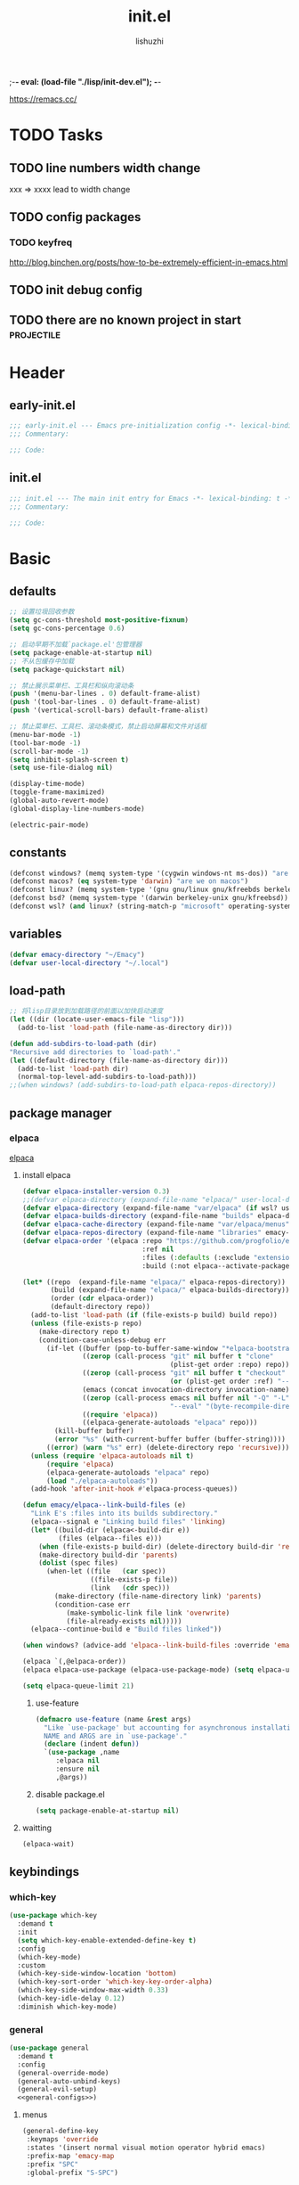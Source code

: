 ;-*- eval: (load-file "./lisp/init-dev.el");   -*-
#+TITLE: init.el
#+AUTHOR: lishuzhi
#+STARTUP: content
#+PROPERTY: id emacy-config
#+PROPERTY: header-args :tangle init.el :noweb yes :session init

https://remacs.cc/

* TODO Tasks
** TODO line numbers width change
xxx => xxxx lead to width change
** TODO config packages
*** TODO keyfreq
[[http://blog.binchen.org/posts/how-to-be-extremely-efficient-in-emacs.html]]
** TODO init debug config
** TODO there are no known project in start                  :projectile:
* Header
** early-init.el
#+header: :tangle early-init.el :session early
#+begin_src emacs-lisp
  ;;; early-init.el --- Emacs pre-initialization config -*- lexical-binding: t -*-
  ;;; Commentary:

  ;;; Code:
#+end_src
** init.el
#+begin_src emacs-lisp
  ;;; init.el --- The main init entry for Emacs -*- lexical-binding: t -*-
  ;;; Commentary:

  ;;; Code:
#+end_src

* Basic
** defaults
#+header: :tangle early-init.el :session early
#+begin_src emacs-lisp
  ;; 设置垃圾回收参数
  (setq gc-cons-threshold most-positive-fixnum)
  (setq gc-cons-percentage 0.6)

  ;; 启动早期不加载`package.el'包管理器
  (setq package-enable-at-startup nil)
  ;; 不从包缓存中加载
  (setq package-quickstart nil)

  ;; 禁止展示菜单栏、工具栏和纵向滚动条
  (push '(menu-bar-lines . 0) default-frame-alist)
  (push '(tool-bar-lines . 0) default-frame-alist)
  (push '(vertical-scroll-bars) default-frame-alist)

  ;; 禁止菜单栏、工具栏、滚动条模式，禁止启动屏幕和文件对话框
  (menu-bar-mode -1)
  (tool-bar-mode -1)
  (scroll-bar-mode -1)
  (setq inhibit-splash-screen t)
  (setq use-file-dialog nil)

  (display-time-mode)
  (toggle-frame-maximized)
  (global-auto-revert-mode)
  (global-display-line-numbers-mode)

  (electric-pair-mode)
#+end_src
** constants
#+header: :tangle early-init.el
#+begin_src emacs-lisp
(defconst windows? (memq system-type '(cygwin windows-nt ms-dos)) "are we on windows")
(defconst macos? (eq system-type 'darwin) "are we on macos")
(defconst linux? (memq system-type '(gnu gnu/linux gnu/kfreebds berkeley-unix)) "are we on linux")
(defconst bsd? (memq system-type '(darwin berkeley-unix gnu/kfreebsd)) "are we on bsd")
(defconst wsl? (and linux? (string-match-p "microsoft" operating-system-release)) "are we on wsl")
#+end_src

** variables
#+begin_src emacs-lisp
  (defvar emacy-directory "~/Emacy")
  (defvar user-local-directory "~/.local")
#+end_src

** load-path
#+begin_src emacs-lisp
  ;; 将lisp目录放到加载路径的前面以加快启动速度
  (let ((dir (locate-user-emacs-file "lisp")))
    (add-to-list 'load-path (file-name-as-directory dir)))

  (defun add-subdirs-to-load-path (dir)
  "Recursive add directories to `load-path'."
  (let ((default-directory (file-name-as-directory dir)))
    (add-to-list 'load-path dir)
    (normal-top-level-add-subdirs-to-load-path)))
  ;;(when windows? (add-subdirs-to-load-path elpaca-repos-directory))
#+end_src
** package manager
*** elpaca
[[https://github.com/progfolio/elpaca][elpaca]]
**** install elpaca 
#+begin_src emacs-lisp
  (defvar elpaca-installer-version 0.3)
  ;;(defvar elpaca-directory (expand-file-name "elpaca/" user-local-directory))
  (defvar elpaca-directory (expand-file-name "var/elpaca" (if wsl? user-local-directory user-emacs-directory)))
  (defvar elpaca-builds-directory (expand-file-name "builds" elpaca-directory))
  (defvar elpaca-cache-directory (expand-file-name "var/elpaca/menus" user-emacs-directory))
  (defvar elpaca-repos-directory (expand-file-name "libraries" emacy-directory))
  (defvar elpaca-order '(elpaca :repo "https://github.com/progfolio/elpaca.git"
                                :ref nil
                                :files (:defaults (:exclude "extensions"))
                                :build (:not elpaca--activate-package)))

  (let* ((repo  (expand-file-name "elpaca/" elpaca-repos-directory))
         (build (expand-file-name "elpaca/" elpaca-builds-directory))
         (order (cdr elpaca-order))
         (default-directory repo))
    (add-to-list 'load-path (if (file-exists-p build) build repo))
    (unless (file-exists-p repo)
      (make-directory repo t)
      (condition-case-unless-debug err
        (if-let ((buffer (pop-to-buffer-same-window "*elpaca-bootstrap*"))
                 ((zerop (call-process "git" nil buffer t "clone"
                                       (plist-get order :repo) repo)))
                 ((zerop (call-process "git" nil buffer t "checkout"
                                       (or (plist-get order :ref) "--"))))
                 (emacs (concat invocation-directory invocation-name))
                 ((zerop (call-process emacs nil buffer nil "-Q" "-L" "." "--batch"
                                       "--eval" "(byte-recompile-directory \".\" 0 'force)")))
                 ((require 'elpaca))
                 ((elpaca-generate-autoloads "elpaca" repo)))
          (kill-buffer buffer)
          (error "%s" (with-current-buffer buffer (buffer-string))))
        ((error) (warn "%s" err) (delete-directory repo 'recursive))))
    (unless (require 'elpaca-autoloads nil t)
        (require 'elpaca)
        (elpaca-generate-autoloads "elpaca" repo)
        (load "./elpaca-autoloads"))
    (add-hook 'after-init-hook #'elpaca-process-queues))

  (defun emacy/elpaca--link-build-files (e)
    "Link E's :files into its builds subdirectory."
    (elpaca--signal e "Linking build files" 'linking)
    (let* ((build-dir (elpaca<-build-dir e))
           (files (elpaca--files e)))
      (when (file-exists-p build-dir) (delete-directory build-dir 'recusrive))
      (make-directory build-dir 'parents)
      (dolist (spec files)
        (when-let ((file   (car spec))
                   ((file-exists-p file))
                   (link   (cdr spec)))
          (make-directory (file-name-directory link) 'parents)
          (condition-case err
             (make-symbolic-link file link 'overwrite)
             (file-already-exists nil)))))
    (elpaca--continue-build e "Build files linked"))

  (when windows? (advice-add 'elpaca--link-build-files :override 'emacy/elpaca--link-build-files))

  (elpaca `(,@elpaca-order))
  (elpaca elpaca-use-package (elpaca-use-package-mode) (setq elpaca-use-package-by-default t))

  (setq elpaca-queue-limit 21)
#+end_src
***** use-feature
#+begin_src emacs-lisp
  (defmacro use-feature (name &rest args)
    "Like `use-package' but accounting for asynchronous installation.
    NAME and ARGS are in `use-package'."
    (declare (indent defun))
    `(use-package ,name
       :elpaca nil
       :ensure nil
       ,@args))
#+end_src
***** disable package.el
#+begin_src emacs-lisp :tangle early-init.el
  (setq package-enable-at-startup nil)
#+end_src
**** waitting
#+begin_src emacs-lisp
  (elpaca-wait)
#+end_src
** keybindings
*** which-key
#+begin_src emacs-lisp
  (use-package which-key
    :demand t
    :init
    (setq which-key-enable-extended-define-key t)
    :config
    (which-key-mode)
    :custom
    (which-key-side-window-location 'bottom)
    (which-key-sort-order 'which-key-key-order-alpha)
    (which-key-side-window-max-width 0.33)
    (which-key-idle-delay 0.12)
    :diminish which-key-mode)
#+end_src
*** general
#+begin_src emacs-lisp :lexical t
  (use-package general
    :demand t
    :config
    (general-override-mode)
    (general-auto-unbind-keys)
    (general-evil-setup)
    <<general-configs>>)
#+end_src
**** menus
:PROPERTIES:
:HEADER-ARGS: :noweb-ref general-configs
:END:
#+begin_src emacs-lisp :lexical t
  (general-define-key
   :keymaps 'override
   :states '(insert normal visual motion operator hybrid emacs)
   :prefix-map 'emacy-map
   :prefix "SPC"
   :global-prefix "S-SPC")

  (general-create-definer emacy-definer
    :wk-full-keys nil
    :keymaps 'emacy-map)

  (emacy-definer
    "!"   'shell-command
    ":"   'eval-expression
    "."   'repeat
    "z"   '((lambda (local) (interactive "p")
              (unless repeat-mode (repeat-mode))
              (let ((local current-prefix-arg)
                    (current-prefix-arg nil))
                (call-interactively (if local #'text-scale-adjust #'global-text-scale-adjust))))
            :which-key "zoom"))

  (general-create-definer emacy-leader
    :keymaps 'override
    :states '(insert normal hybrid motion visual operator)
    :prefix "SPC m"
    :non-normal-prefix "S-SPC m"
    "" '( :ignore t
          :which-key
          (lambda (arg)
            (cons (cadr (split-string (car arg) " "))
                  (replace-regexp-in-string "-mode$" "" (symbol-name major-mode))))))

  (defmacro create-emacy-menu (name infix-key &rest body)
    "Create a definer named emacy-NAME-definer wrapping emacy-definer.
    Create prefix map: emacy-NAME-map. Prefix bindings in BODY with INFIX-KEY."
    (declare (indent 2))
    (let* ((n (concat "emacy-" name "-definer"))
           (prefix (intern (concat "emacy-" name "-map"))))
      `(progn
         (general-create-definer ,(intern n)
           :wrapping emacy-definer
           :prefix-map (quote ,prefix)
           :infix ,infix-key
           :wk-full-keys nil
           "" '(:ignore t :which-key ,name))
         (,(intern n) ,@body))))
#+end_src
***** applications
#+begin_src emacs-lisp
  (create-emacy-menu "application" "a"
    "p" '(:ignore t "elpaca")
    "pb" 'elpaca-browse
    "pr"  '((lambda () (interactive) (let ((current-prefix-arg (not current-prefix-arg))) (call-interactively #'elpaca-rebuild))) :which-key "rebuild")
    "pm" 'elpaca-manager
    "pl" 'elpaca-log
    "pi" 'elpaca-info
    "pI" '((lambda () (interactive) (info "Elpaca")) :which-key "elpaca-info")
    "ps" 'elpaca-status
    "pt" 'elpaca-try
    "pv" 'elpaca-visit)
#+end_src
***** workspaces
#+begin_src emacs-lisp
  (create-emacy-menu "workspaces" "TAB")
#+end_src
***** buffers
#+begin_src emacs-lisp
  (create-emacy-menu "buffer" "b"
    "d"  'kill-current-buffer
    "o" '((lambda () (interactive) (switch-to-buffer nil)) :which-key "other-buffer")
    "p"  'previous-buffer
    "r"  'rename-buffer
    "i"  'ibuffer
    "R"  'revert-buffer
    "M"  '((lambda () (interactive) (switch-to-buffer "*Messages*")) :which-key "messages-buffer")
    "n"  'next-buffer
    "s" '((lambda () (interactive) (switch-to-buffer "*scratch*")) :which-key "scratch-buffer")
    "TAB" '((lambda () (interactive) (switch-to-buffer nil)) :which-key "other-buffer"))
#+end_src
***** window
#+begin_src emacs-lisp
  (create-emacy-menu "window" "w"
    "?" 'split-window-vertically
    "=" 'balance-windows
    "/" 'split-window-horizontally
    "O" 'delete-other-windows
    "X" '((lambda () (interactive) (call-interactively #'other-window) (kill-buffer-and-window)) :which-key "kill-other-buffer-and-window")
    "d" 'delete-window
    "h" 'windmove-left
    "j" 'windmove-down
    "k" 'windmove-up
    "l" 'windmove-right
    "o" 'other-window
    "t" '((lambda () (interactive) "toggle window dedication" (set-window-dedicated-p (selected-window) (not (window-dedicated-p)))) :which-key "toggle window dedication")
    "x" 'kill-buffer-and-window)
#+end_src
***** file
#+begin_src emacs-lisp
  (create-emacy-menu "file" "f"
    "d"   '((lambda (&optional arg) (interactive "P") (let ((buffer (when arg (current-buffer)))) (diff-buffer-with-file buffer))) :which-key "diff-with-file")
    "e"   '(:ignore t :which-key "edit")
    "ed"  '((lambda () (interactive) (find-file-existing literate-file) (widen)) :which-key "dotfile")
    "eR"  '((lambda () (interactive) (load-file user-init-file)) :which-key "reload-init.el")
    "et"  '((lambda ()
              (interactive)
              (save-restriction
                (widen)
                (check-parens)
                (org-babel-tangle-file literate-file))
              (load-file "~/.emacs.d/init.el"))
            :which-key "tangle/reload-init.el")
    "l"   '((lambda (&optional arg) (interactive "P") (call-interactively (if arg #'find-library-other-window #'find-library))) :which-key "+find-library")
    "p"   'find-function-at-point
    "P"   'find-function
    "R"   'rename-file-and-buffer
    "s"   'save-buffer
    "v"   'find-variable-at-point
    "V"   'find-variable)
#+end_src
***** frame
#+begin_src emacs-lisp
(create-emacy-menu "frame" "F"
  "D" 'delete-other-frames
  "F" 'select-frame-by-name
  "O" 'other-frame-prefix
  "c" '(:ingore t :which-key "color")
  "cb" 'set-background-color
  "cc" 'set-cursor-color
  "cf" 'set-foreground-color
  "f" 'set-frame-font
  "m" 'make-frame-on-monitor
  "n" 'next-window-any-frame
  "o" 'other-frame
  "p" 'previous-window-any-frame
  "r" 'set-frame-name)
#+end_src
***** toggle
#+begin_src emacs-lisp
(create-emacy-menu "toggle" "T"
  "d" '(:ignore t :which-key "debug")
  "de" 'toggle-debug-on-error
  "dq" 'toggle-debug-on-quit
  "s" '(:ignore t :which-key "spelling"))
#+end_src
***** quit
#+begin_src emacs-lisp
(create-emacy-menu "quit" "q"
  "q" 'save-buffers-kill-emacs
  "r" 'restart-emacs
  "Q" 'kill-emacs)
#+end_src
**** waitting
#+begin_src emacs-lisp
  (elpaca-wait)
#+end_src
*** hydra
#+begin_src emacs-lisp
  (use-package hydra
    :demand t
    :config
    <<hydra-configs>>)
  (use-package use-package-hydra :ensure t)
#+end_src
**** configs
:PROPERTIES:
:HEADER-ARGS: :noweb-ref hydra-configs
:END:
#+begin_src emacs-lisp
  (defun hydra-move-split-left (arg)
    "Move window split left."
    (interactive "p")
    (if (let* ((windmove-wrap-around))
          (windmove-find-other-window 'right))
        (shrink-window-horizontally arg)
      (enlarge-window-horizontally arg)))

  (defun hydra-move-split-right (arg)
    "Move window split right."
    (interactive "p")
    (if (let* ((windmove-wrap-around))
          (windmove-find-other-window 'right))
        (enlarge-window-horizontally arg)
      (shrink-window-horizontally arg)))

  (defun hydra-move-split-up (arg)
    "Move window split up."
    (interactive "p")
    (if (let* ((windmove-wrap-around))
          (windmove-find-other-window 'up))
        (enlarge-window arg)
      (shrink-window arg)))

  (defun hydra-move-split-down (arg)
    "Move window split down."
    (interactive "p")
    (if (let* ((windmove-wrap-around))
          (windmove-find-other-window 'up))
        (shrink-window arg)
      (enlarge-window arg)))

  (defhydra emacy-hydra-window ()
    "
  Movement^^   ^Split^         ^Switch^     ^Resize^
  -----------------------------------------------------
  _h_ Left     _v_ertical                   _q_ X left
  _j_ Down     _x_ horizontal  _f_ind files _w_ X Down
  _k_ Top      _z_ undo        _a_ce 1      _e_ X Top
  _l_ Right    _Z_ reset       _s_wap       _r_ X Right
  _F_ollow     _D_elete Other  _S_ave       max_i_mize
  _SPC_ cancel _o_nly this     _d_elete
  "
    ("h" windmove-left)
    ("j" windmove-down)
    ("k" windmove-up)
    ("l" windmove-right)
    ("q" hydra-move-split-left)
    ("w" hydra-move-split-down)
    ("e" hydra-move-split-up)
    ("r" hydra-move-split-right)
    ("f" counsel-find-file)
    ("F" follow-mode)
    ("a" (ace-window 1))
    ("v" (lambda () (interactive) (split-window-right) (windmove-right)))
    ("x" (lambda () (interactive) (split-window-below) (windmove-down)))
    ("s" (ace-window 4))
    ("S" save-buffer)
    ("d" delete-window)
    ("D" (ace-window 16))
    ("o" delete-other-windows)
    ("i" ace-delete-other-windows)
    ("z" (progn (winner-undo) (setq this-command 'winner-undo)))
    ("Z" winner-redo)
    ("SPC" nil))

  (emacy-definer "w ." 'emacy-hydra-window/body)

  (defhydra hydra-dired (:hint nil :color pink)
    "
  _+_ mkdir          _v_iew           _m_ark             _(_ details        _i_nsert-subdir    wdired
  _C_opy             _O_ view other   _U_nmark all       _)_ omit-mode      _$_ hide-subdir    C-x C-q : edit
  _D_elete           _o_pen other     _u_nmark           _l_ redisplay      _w_ kill-subdir    C-c C-c : commit
  _R_ename           _M_ chmod        _t_oggle           _g_ revert buf     _e_ ediff          C-c ESC : abort
  _Y_ rel symlink    _G_ chgrp        _E_xtension mark   _s_ort             _=_ pdiff
  _S_ymlink          ^ ^              _F_ind marked      _._ toggle hydra   \\ flyspell
  _r_sync            ^ ^              ^ ^                ^ ^                _?_ summary
  _z_ compress-file  _A_ find regexp
  _Z_ compress       _Q_ repl regexp

  T - tag prefix
  "
    ("\\" dired-do-ispell)
    ("(" dired-hide-details-mode)
    (")" dired-omit-mode)
    ("+" dired-create-directory)
    ("=" diredp-ediff)         ;; smart diff
    ("?" dired-summary)
    ("$" diredp-hide-subdir-nomove)
    ("A" dired-do-find-regexp)
    ("C" dired-do-copy)        ;; Copy all marked files
    ("D" dired-do-delete)
    ("E" dired-mark-extension)
    ("e" dired-ediff-files)
    ("F" dired-do-find-marked-files)
    ("G" dired-do-chgrp)
    ("g" revert-buffer)        ;; read all directories again (refresh)
    ("i" dired-maybe-insert-subdir)
    ("l" dired-do-redisplay)   ;; relist the marked or singel directory
    ("M" dired-do-chmod)
    ("m" dired-mark)
    ("O" dired-display-file)
    ("o" dired-find-file-other-window)
    ("Q" dired-do-find-regexp-and-replace)
    ("R" dired-do-rename)
    ("r" dired-do-rsynch)
    ("S" dired-do-symlink)
    ("s" dired-sort-toggle-or-edit)
    ("t" dired-toggle-marks)
    ("U" dired-unmark-all-marks)
    ("u" dired-unmark)
    ("v" dired-view-file)      ;; q to exit, s to search, = gets line #
    ("w" dired-kill-subdir)
    ("Y" dired-do-relsymlink)
    ("z" diredp-compress-this-file)
    ("Z" dired-do-compress)
    ("q" nil)
    ("." nil :color blue))

  ;; FIXME
  (general-define-key :keymaps 'dired-mode-map "." 'hydra-dired/body)
#+end_src
*** evil
#+begin_src emacs-lisp
  (use-package evil
    :demand t
    :preface (setq evil-want-keybinding nil)
    :custom
    (evil-want-integration t) ;; This is optional since it's already set to t by default.
    (evil-want-C-i-jump t)
    (evil-shift-width 2 "same behavior for vim")
    (evil-complete-all-buffers nil)
    :config
    (defun +evil-kill-minibuffer () (interactive)
      (when (windowp (active-minibuffer-window))
        (evil-ex-search-exit)))

    (add-hook 'mouse-leave-buffer-hook #'+evil-kill-minibuffer)
    (evil-mode))

  (use-package evil-collection
    :after (evil)
    :config (evil-collection-init)
    :custom
    (evil-collection-elpaca-want-g-filters nil)
    (evil-collection-setup-minibuffer t "Add evil bindings to minibuffer")
    (evil-collection-company-use-tng t))

  (use-package evil-nerd-commenter
    :after (general)
    :commands (evilnc-comment-operator
               evilnc-inner-comment
               evilnc-outer-commenter)
    ;; :custom (general-define-key :state '(normal visual) "gc" 'evilnc-comment-operator)
    :general
    ([remap comment-line] #'evilnc-comment-or-uncomment-lines
     :keymaps 'prog-mode-map
     :states '(normal visual) "gc" 'evilnc-comment-operator))

  (use-package evil-matchit :config (global-evil-matchit-mode 1))
  (use-package evil-lion :elpaca (evil-lion :host github :repo "edkolev/evil-lion" :files ("*" (:exclude ".git"))) :config (evil-lion-mode))

  (use-package evil-surround :config (global-evil-surround-mode 1))
  (use-package evil-embrace
    :commands embrace-add-pair embrace-add-pair-regexp
    :after evil-surround
    :init (evil-embrace-enable-evil-surround-integration)
    :config (setq evil-embrace-show-help nil)
    :hook (org-mode . embrace-org-mode-hook)
    :hook (emace-lisp-mode . embrace-emacs-lisp-mode-hook))

  (use-package evil-escape
    :commands evil-escape
    :init
    (setq evil-escape-excluded-states '(normal visual multiedit emacs motion)
          evil-escape-excluded-major-modes '(treemacs-mode vterm-mode))
    (evil-define-key '(insert replace visual operator) 'global "\C-g" #'evil-escape))

  (use-package evil-exchange :config (evil-exchange-install))

  (use-package evil-traces :after evil :config (evil-traces-use-diff-faces) (evil-traces-mode))
#+end_src
** profile
#+begin_src emacs-lisp
(defun enable-profiler ()
  (add-hook 'elpaca-after-init-hook
    (lambda ()
      (message "Emacs loaded in %s with %d garbage collections."
               (format "%.2f seconds"
                       (float-time (time-subtract (current-time) before-init-time)))
               gcs-done)))

  (profiler-start 'cpu+mem)
  (add-hook 'elpaca-after-init-hook (lambda () (profiler-stop) (profiler-report))))

(when (member "--with-profiler" command-line-args)
  (enable-profiler)
  (remove "--with-profiler" command-line-args))
#+end_src
** config tree
#+begin_src emacs-lisp
  (use-package no-littering
               :config
               (setq suctom-file (no-littering-expand-etc-file-name "custom.el")))
#+end_src
*** TODO eln-cache
#+header: :tangle no
#+begin_src emacs-lisp
  (when (fboundp 'startup-redirect-eln-cache)
    (startup-redirect-eln-cache
     (convert-standard-filename
        (expand-file-name  "var/eln-cache/" user-emacs-directory))))
#+end_src
** layout
*** TODO shackle 
#+begin_src emacs-lisp
  (use-package shackle)
#+end_src
*** QUIT persp-mode
#+header: tangle no
#+begin_src emacs-lisp
  (use-package persp-mode
    :hook (window-setup-hook . (lambda () (persp-mode 1)))
    :config (setq wg-morph-on nil
                  persp-autokill-buffer-on-remove 'kill-weak))
#+end_src
*** tabspaces
#+begin_src emacs-lisp
  (use-package tabspaces
    :elpaca (:type git :host github :repo "mclear-tools/tabspaces")
    :hook (elpaca-after-init . tabspaces-mode) ;; use this only if you want the minor-mode loaded at startup. 
    :commands (tabspaces-switch-or-create-workspace tabspaces-open-or-create-project-and-workspace)
    :custom
    (tabspaces-use-filtered-buffers-as-default t)
    (tabspaces-default-tab "Default")
    (tabspaces-remove-to-default t)
    (tabspaces-include-buffers '("*scratch*"))
    ;; sessions
    (tabspaces-session t)
    (tabspaces-session-auto-restore t)
    :general
    (emacy-workspace-menu
     "b" 'tabspaces-switch-to-buffer))
#+end_src
* Completion
*** vertico
#+begin_src emacs-lisp
  (use-package vertico :init (vertico-mode))

  ;; Persist history over Emacs restarts. Vertico sorts by history position.
  (savehist-mode)

  ;; A few more useful configurations...
  (use-package emacs
    :elpaca nil
    :init
    ;; Add prompt indicator to `completing-read-multiple'.
    ;; We display [CRM<separator>], e.g., [CRM,] if the separator is a comma.
    (defun crm-indicator (args)
      (cons (format "[CRM%s] %s"
                    (replace-regexp-in-string "\\`\\[.*?]\\*\\|\\[.*?]\\*\\'" "" crm-separator)
                    (car args))
            (cdr args)))
    (advice-add #'completing-read-multiple :filter-args #'crm-indicator)

    ;; Do not allow the cursor in the minibuffer prompt
    (setq display-line-numbers-type 'relative)
    (setq minibuffer-prompt-properties
          '(read-only t cursor-intangible t face minibuffer-prompt))
    (add-hook 'minibuffer-setup-hook #'cursor-intangible-mode)

    ;; Enable recursive minibuffers
    (setq enable-recursive-minibuffers t))
#+end_src
*** orderless
#+begin_src emacs-lisp
  ;; support Pinyin first character match for orderless, avy etc.
  (use-package pinyinlib :ensure t)

  (use-package orderless
    :ensure t
    :init
    (setq completion-styles '(orderless partial-completion basic))
    (setq orderless-component-separator "[ &]") ; & is for company because space will break completion
    (setq completion-category-defaults nil)
    (setq completion-category-overrides nil)
    :config
    (defun completion--regex-pinyin (str) (orderless-regexp (pinyinlib-build-regexp-string str)))
    (add-to-list 'orderless-matching-styles 'completion--regex-pinyin))
#+end_src

*** marginalia
#+begin_src emacs-lisp
  ;; minibuffer helpful annotations
  (use-package marginalia
    :ensure t
    :hook (elpaca-after-init . marginalia-mode)
    :custom
    (marginalia-annotators '(marginalia-annotators-heavy marginalia-annotators-light nil)))
#+end_src

*** consult
#+begin_src emacs-lisp
  (use-package consult
  :ensure t
  :after org
  :bind (([remap goto-line]                     . consult-goto-line)
         ([remap isearch-forward]               . consult-line-symbol-at-point) ; my-consult-ripgrep-or-line
         ([remap switch-to-buffer]              . consult-buffer)
         ([remap switch-to-buffer-other-window] . consult-buffer-other-window)
         ([remap switch-to-buffer-other-frame]  . consult-buffer-other-frame)
         ([remap yank-pop]                      . consult-yank-pop)
         ([remap apropos]                       . consult-apropos)
         ([remap bookmark-jump]                 . consult-bookmark)
         ([remap goto-line]                     . consult-goto-line)
         ([remap imenu]                         . consult-imenu)
         ([remap multi-occur]                   . consult-multi-occur)
         ([remap recentf-open-files]            . consult-recent-file)
         ("C-x j"                               . consult-mark)
         ("C-c g"                               . consult-ripgrep)
         ("C-c f"                               . consult-find)
         ("\e\ef"                               . consult-locate) ; need to enable locate first
         ("C-c n h"                             . my/consult-find-org-headings)
         :map org-mode-map
         ("C-c C-j"                             . consult-org-heading)
         :map minibuffer-local-map
         ("C-r"                                 . consult-history)
         :map isearch-mode-map
         ("C-;"                                 . consult-line)
         :map prog-mode-map
         ("C-c C-j"                             . consult-outline)
         )
  :hook (completion-list-mode . consult-preview-at-point-mode)
  :init
  ;; Optionally configure the register formatting. This improves the register
  ;; preview for `consult-register', `consult-register-load',
  ;; `consult-register-store' and the Emacs built-ins.
  (setq register-preview-delay 0
        register-preview-function #'consult-register-format)

  ;; Optionally tweak the register preview window.
  ;; This adds thin lines, sorting and hides the mode line of the window.
  (advice-add #'register-preview :override #'consult-register-window)

  ;; Use Consult to select xref locations with preview
  (setq xref-show-xrefs-function #'consult-xref
        xref-show-definitions-function #'consult-xref)

  ;; MacOS locate doesn't support `--ignore-case --existing' args.
  (setq consult-locate-args (pcase system-type
                              ('gnu/linux "locate --ignore-case --existing --regex")
                              ('darwin "mdfind -name")))
  :config
  (consult-customize
   consult-theme
   :preview-key '(:debounce 0.2 any)
   consult-ripgrep consult-git-grep consult-grep
   consult-bookmark consult-recent-file consult-xref
   consult--source-recent-file consult--source-project-recent-file consult--source-bookmark
   :preview-key (kbd "M-."))

  ;; Optionally configure the narrowing key.
  ;; Both < and C-+ work reasonably well.
  (setq consult-narrow-key "<") ;; (kbd "C-+")

  (autoload 'projectile-project-root "projectile")
  (setq consult-project-root-function #'projectile-project-root)

  ;; Use `consult-ripgrep' instead of `consult-line' in large buffers
  (defun consult-line-symbol-at-point ()
    "Consult line the synbol where the point is"
    (interactive)
    (consult-line (thing-at-point 'symbol))))
#+end_src

*** embark
#+begin_src emacs-lisp
  (use-package embark
    :demand t
    :ensure t
    :bind
    (("C-." . embark-act)         ;; pick some comfortable binding
     ("C-;" . embark-dwim)        ;; good alternative: M-.
     ("C-h B" . embark-bindings)) ;; alternative for `describe-bindings'

    :init
    ;; Optionally replace the key help with a completing-read interface
    (setq prefix-help-command #'embark-prefix-help-command)

    ;; Show the Embark target at point via Eldoc.  You may adjust the Eldoc
    ;; strategy, if you want to see the documentation from multiple providers.
    (add-hook 'eldoc-documentation-functions #'embark-eldoc-first-target)
    ;; (setq eldoc-documentation-strategy #'eldoc-documentation-compose-eagerly)

    :config
    ;; Hide the mode line of the Embark live/completions buffers
    (add-to-list 'display-buffer-alist
                 '("\\`\\*Embark Collect \\(Live\\|Completions\\)\\*"
                   nil
                   (window-parameters (mode-line-format . none)))))

  ;; Consult users will also want the embark-consult package.
  (use-package embark-consult
    :ensure t ; only need to install it, embark loads it after consult if found
    :hook
    (embark-collect-mode . consult-preview-at-point-mode))
#+end_src

*** TODO cape
#+begin_src emacs-lisp
  (use-package cape
  :ensure t
  :init
  ;; Add `completion-at-point-functions', used by `completion-at-point'.
  (add-to-list 'completion-at-point-functions #'cape-file)
  (add-to-list 'completion-at-point-functions #'cape-dabbrev)
  (add-to-list 'completion-at-point-functions #'cape-keyword)  ; programming language keyword
  (add-to-list 'completion-at-point-functions #'cape-ispell)
  (add-to-list 'completion-at-point-functions #'cape-dict)
  (add-to-list 'completion-at-point-functions #'cape-symbol)   ; elisp symbol
  (add-to-list 'completion-at-point-functions #'cape-line)

  :config
  (setq cape-dict-file (expand-file-name "etc/hunspell_dict.txt" user-emacs-directory))

  ;; for Eshell:
  ;; ===========
  ;; Silence the pcomplete capf, no errors or messages!
  (advice-add 'pcomplete-completions-at-point :around #'cape-wrap-silent)

  ;; and behaves as a pure `completion-at-point-function'.
  ;; Ensure that pcomplete does not write to the buffer
  ;; and behaves as a pure `completion-at-point-function'.
  (advice-add 'pcomplete-completions-at-point :around #'cape-wrap-purify)
  )
#+end_src

* UI
** Misc
#+begin_src emacs-lisp
  ;; 禁用一些GUI特性
  (setq use-dialog-box nil)               ; 鼠标操作不使用对话框
  ;;(setq inhibit-default-init t)           ; 不加载 `default' 库
  ;;(setq inhibit-startup-screen t)         ; 不加载启动画面
  ;;(setq inhibit-startup-message t)        ; 不加载启动消息
  ;;(setq inhibit-startup-buffer-menu t)    ; 不显示缓冲区列表

  ;; 设置自动折行宽度为80个字符，默认值为70
  (setq-default fill-column 80)

  ;; 设置大文件阈值为100MB，默认10MB
  (setq large-file-warning-threshold 100000000)

  ;; 以16进制显示字节数
  (setq display-raw-bytes-as-hex t)
  ;; 有输入时禁止 `fontification' 相关的函数钩子，能让滚动更顺滑
  (setq redisplay-skip-fontification-on-input t)

  ;; 禁止响铃
  (setq ring-bell-function 'ignore)

  ;; 在光标处而非鼠标所在位置粘贴
  (setq mouse-yank-at-point t)

  ;; 拷贝粘贴设置
  (setq select-enable-primary nil)        ; 选择文字时不拷贝
  (setq select-enable-clipboard t)        ; 拷贝时使用剪贴板

  ;; 鼠标滚动设置
  (setq scroll-step 2)
  (setq scroll-margin 2)
  (setq hscroll-step 2)
  (setq hscroll-margin 2)
  (setq scroll-conservatively 101)
  (setq scroll-up-aggressively 0.01)
  (setq scroll-down-aggressively 0.01)
  (setq scroll-preserve-screen-position 'always)

  ;; 对于高的行禁止自动垂直滚动
  (setq auto-window-vscroll nil)

  ;; 设置新分屏打开的位置的阈值
  (setq split-width-threshold (assoc-default 'width default-frame-alist))
  (setq split-height-threshold nil)

  ;; TAB键设置，在Emacs里不使用TAB键，所有的TAB默认为4个空格
  (setq-default indent-tabs-mode nil)
  (setq-default tab-width 4)

  ;; yes或no提示设置，通过下面这个函数设置当缓冲区名字匹配到预设的字符串时自动回答yes
  (setq original-y-or-n-p 'y-or-n-p)
  (defalias 'original-y-or-n-p (symbol-function 'y-or-n-p))
  (defun default-yes-sometimes (prompt)
    "automatically say y when buffer name match following string"
    (if (or
	     (string-match "has a running process" prompt)
	     (string-match "does not exist; create" prompt)
	     (string-match "modified; kill anyway" prompt)
	     (string-match "Delete buffer using" prompt)
	     (string-match "Kill buffer of" prompt)
	     (string-match "still connected.  Kill it?" prompt)
	     (string-match "Shutdown the client's kernel" prompt)
	     (string-match "kill them and exit anyway" prompt)
	     (string-match "Revert buffer from file" prompt)
	     (string-match "Kill Dired buffer of" prompt)
	     (string-match "delete buffer using" prompt)
	 (string-match "Kill all pass entry" prompt)
	 (string-match "for all cursors" prompt)
	     (string-match "Do you want edit the entry" prompt))
	    t
      (original-y-or-n-p prompt)))
  (defalias 'yes-or-no-p 'default-yes-sometimes)
  (defalias 'y-or-n-p 'default-yes-sometimes)

  ;; 设置剪贴板历史长度300，默认为60
  (setq kill-ring-max 200)

  ;; 在剪贴板里不存储重复内容
  (setq kill-do-not-save-duplicates t)

  ;; 设置位置记录长度为6，默认为16
  ;; 可以使用 `counsel-mark-ring' or `consult-mark' (C-x j) 来访问光标位置记录
  ;; 使用 C-x C-SPC 执行 `pop-global-mark' 直接跳转到上一个全局位置处
  ;; 使用 C-u C-SPC 跳转到本地位置处
  (setq mark-ring-max 6)
  (setq global-mark-ring-max 6)

  ;; 设置 emacs-lisp 的限制
  (setq max-lisp-eval-depth 10000)        ; 默认值为 800
  (setq max-specpdl-size 10000)           ; 默认值为 1600

  ;; 启用 `list-timers', `list-threads' 这两个命令
  (put 'list-timers 'disabled nil)
  (put 'list-threads 'disabled nil)

  ;; 在命令行里支持鼠标
  (xterm-mouse-mode 1)

  ;; 退出Emacs时进行确认
  ;;(setq confirm-kill-emacs 'y-or-n-p)

  ;; 在模式栏上显示当前光标的列号
  (column-number-mode t)

  ;; 配置所有的编码为UTF-8，参考：
  ;; https://thraxys.wordpress.com/2016/01/13/utf-8-in-emacs-everywhere-forever/
  (setq locale-coding-system 'utf-8)
  (set-terminal-coding-system 'utf-8)
  (set-keyboard-coding-system 'utf-8)
  (set-selection-coding-system 'utf-8)
  (set-default-coding-systems 'utf-8)
  (set-language-environment 'utf-8)
  (set-clipboard-coding-system 'utf-8)
  (set-file-name-coding-system 'utf-8)
  (set-buffer-file-coding-system 'utf-8)
  (prefer-coding-system 'utf-8)
  (modify-coding-system-alist 'process "*" 'utf-8)
  (when (display-graphic-p) (setq x-select-request-type '(UTF8_STRING COMPOUND_TEXT TEXT STRING)))
#+end_src
** Color
#+begin_src emacs-lisp
  (use-package rainbow-mode)
#+end_src
** Theme
#+begin_src emacs-lisp
  (use-package ef-themes
    :ensure t
    :bind ("C-c t" . ef-themes-toggle)
    :init
    ;; set two specific themes and switch between them
    (setq ef-themes-to-toggle '(ef-summer ef-winter))
    ;; set org headings and function syntax
    (setq ef-themes-headings ; read the manual's entry or the doc string
        '((0 . (variable-pitch light 1.2))
          (1 . (variable-pitch light 1.1))
          (2 . (variable-pitch regular 1.0))
          (3 . (variable-pitch regular 1.0))
          (4 . (variable-pitch regular 1.0))
          (5 . (variable-pitch 1.0)) ; absence of weight means `bold'
          (6 . (variable-pitch 1.0))
          (7 . (variable-pitch 1.0))
          (t . (variable-pitch 1.0))))
    (setq ef-themes-region '(intense no-extend neutral))
    ;; Disable all other themes to avoid awkward blending:
    (mapc #'disable-theme custom-enabled-themes)
    (ef-themes-load-random 'dark)

    :config
    ;; auto change theme, aligning with system themes.
    (defun my/apply-theme (appearance)
      "Load theme, taking current system APPEARANCE into consideration."
      (mapc #'disable-theme custom-enabled-themes)
      (pcase appearance
        ('light (if (display-graphic-p) (ef-themes-load-random 'light) (ef-themes-load-random 'dark)))
        ('dark (ef-themes-load-random 'dark))))

    (when macos? (add-hook 'ns-system-appearance-change-functions #'my/apply-theme)))
#+end_src

** Fonts
#+begin_src emacs-lisp
  (use-package fontaine
    :ensure t
    :when (display-graphic-p)
    ;; :hook (kill-emacs . fontaine-store-latest-preset)
    :config
    (setq fontaine-latest-state-file (locate-user-emacs-file "etc/fontaine-latest-state.eld"))
    (setq fontaine-presets
      '((regular
         :default-height 140
         :default-weight regular
         :fixed-pitch-height 1.0
         :variable-pitch-height 1.0)
        (large
         :default-height 180
         :default-weight normal
         :fixed-pitch-height 1.0
         :variable-pitch-height 1.05)
        (t
         :default-family "Fira Code"
         :fixed-pitch-family "Fira Code"
         :variable-pitch-family "Fira Code"
         :italic-family "Fira Code"
         :variable-pitch-weight normal
         :bold-weight normal
         :italic-slant italic
         :line-spacing 0.1)))
    ;; (fontaine-set-preset (or (fontaine-restore-latest-preset) 'regular))
    (fontaine-set-preset 'regular)

    ;; set emoji font
    (set-fontset-font t
     (if (version< emacs-version "28.1") '(#x1f300 . #x1fad0) 'emoji)
     (cond
      ((member "Noto Emoji" (font-family-list)) "Noto Emoji")
      ((member "Symbola" (font-family-list)) "Symbola")
      ((member "Apple Color Emoji" (font-family-list)) "Apple Color Emoji")
      ((member "Noto Color Emoji" (font-family-list)) "Noto Color Emoji")
      ((member "Segoe UI Emoji" (font-family-list)) "Segoe UI Emoji")))

    ;; set Chinese font
    (dolist (charset '(kana han symbol cjk-misc bopomofo))
      (set-fontset-font
       (frame-parameter nil 'font)
       charset
       (font-spec :family
          (cond
           ((eq system-type 'darwin)
            (cond
             ((member "Sarasa Mono SC Nerd" (font-family-list)) "Sarasa Mono SC Nerd")
             ((member "PingFang SC" (font-family-list)) "PingFang SC")
             ((member "WenQuanYi Zen Hei" (font-family-list)) "WenQuanYi Zen Hei")
             ((member "Microsoft YaHei" (font-family-list)) "Microsoft YaHei")))
           ((eq system-type 'gnu/linux)
            (cond
             ((member "LXGW Wenkai Mono" (font-family-list)) "LXGW Wenkai Mono")
             ((member "WenQuanYi Micro Hei" (font-family-list)) "WenQuanYi Micro Hei")
             ((member "WenQuanYi Zen Hei" (font-family-list)) "WenQuanYi Zen Hei")
             ((member "Microsoft YaHei" (font-family-list)) "Microsoft YaHei")))
           (t
            (cond
             ((member "Sarasa Mono SC Nerd" (font-family-list)) "Sarasa Mono SC Nerd")
             ((member "Microsoft YaHei" (font-family-list)) "Microsoft YaHei")))))))

    ;; set Chinese font scale
    (setq face-font-rescale-alist `(
                    ("Symbola"             . 1.3)
                    ("Microsoft YaHei"     . 1.2)
                    ("WenQuanYi Zen Hei"   . 1.2)
                    ("Sarasa Mono SC Nerd" . 1.2)
                    ("PingFang SC"         . 1.16)
                    ("Lantinghei SC"       . 1.16)
                    ("Kaiti SC"            . 1.16)
                    ("Yuanti SC"           . 1.16)
                    ("Apple Color Emoji"   . 0.91))))
  ;; TODO
  (use-package fontify-face)
#+end_src
** Modeline
#+begin_src emacs-lisp
  (use-package doom-modeline
    :ensure t
    :hook (elpaca-after-init . doom-modeline-mode)
    :custom
    (doom-modeline-irc nil)
    (doom-modeline-mu4e nil)
    (doom-modeline-gnus nil)
    (doom-modeline-github nil)
    (doom-modeline-buffer-file-name-style 'truncate-upto-root) ; : auto
    (doom-modeline-persp-name nil)
    (doom-modeline-unicode-fallback t)
    (doom-modeline-enable-word-count nil))

  ;; [[https://github.com/tarsius/minions][minions]] 插件能让模式栏变得清爽，将次要模式隐藏起来。
  (use-package minions
    :ensure t
    :hook (elpaca-after-init . minions-mode))

  (use-package keycast
    :ensure t
    :hook (elpaca-after-init . keycast-mode)
    ;; :custom-face
    ;; (keycast-key ((t (:background "#0030b4" :weight bold))))
    ;; (keycast-command ((t (:foreground "#0030b4" :weight bold))))
    :config
    ;; set for doom-modeline support
    ;; With the latest change 72d9add, mode-line-keycast needs to be modified to keycast-mode-line.
    (define-minor-mode keycast-mode
      "Show current command and its key binding in the mode line (fix for use with doom-mode-line)."
      :global t
      (if keycast-mode
      (progn
    (add-hook 'pre-command-hook 'keycast--update t)
    (add-to-list 'global-mode-string '("" keycast-mode-line "  ")))
    (remove-hook 'pre-command-hook 'keycast--update)
    (setq global-mode-string (delete '("" keycast-mode-line "  ") global-mode-string))))

    (dolist (input '(self-insert-command org-self-insert-command))
      (add-to-list 'keycast-substitute-alist `(,input "." "Typing…")))

    (dolist (event '(mouse-event-p mouse-movement-p mwheel-scroll))
      (add-to-list 'keycast-substitute-alist `(,event nil)))

    (setq keycast-log-format "%-20K%C\n")
    (setq keycast-log-frame-alist '((minibuffer . nil)))
    (setq keycast-log-newest-first t))
#+end_src
** Window
#+begin_src emacs-lisp
  (use-package ace-window :hook (elpaca-after-init . winner-mode))
#+end_src
* Org
** Misc
#+begin_src emacs-lisp
  (use-package org-auto-tangle
    :ensure t
    :hook (org-mode . org-auto-tangle-mode)
    :config (setq org-auto-tangle-default t))
#+end_src
** org-config
#+begin_src emacs-lisp
  (setq org-directory  "~/Notes"
        org-archive-location (concat org-directory "/archive/%s::")
        org-contacts-files (list (concat org-directory "/archive/contacts.org"))
        org-agenda-files (list org-directory)
        deft-directory org-directory
        org-roam-directory org-directory
        org-brain-path org-directory
        org-roam-file-exclude-regexp ".*/bak/.*"
        org-brain-visualize-default-choices 'all
        rmh-elfeed-org-files (list (concat org-directory "/feeds.org")))

  (setq org-fontify-whole-heading-line t
        org-fontify-quote-and-verse-blocks t
        org-hide-macro-markers t
        org-startup-indented t
        org-adapt-indentation t
        org-startup-with-inline-images t
        org-startup-with-latex-preview t)

  (setq deft-recursive t
        deft-recursive-ignore-dir-regexp (rx (or "." ".." "logseq") eol))

  (setq org-agenda-archives-mode t)
  (setq org-export-select-tags '("Publish" "Public" "export")
        org-publish-project-alist
        '(("content"
           :base-directory "~/Notes/content"
           :publishing-directory "~/Notes/publish"
           ;; :publishing-function (org-org-publish-to-org org-md-publish-to-md)
           :publishing-function org-org-publish-to-org
           :select-tags ("Publish" "Public" "Export" "export" "publish" "public")
           :exclude-tags ("Private" "Secret" "noexport")
           :recursive t
           :with-broken-links t
           :with-toc nil)))

  (setq org-log-done 'time)
  ;; (setq org-priority-lowest ?E)
  (setq org-contacts-icon-use-gravatar nil)
  (setq org-superstar-headline-bullets-list '("☰" "☱" "☲" "☳" "☴" "☵" "☶" "☷"))
  (setq org-todo-keywords
        '((sequence "NEXT(n)" "TODO(t)" "PEND(p)" "WILL(w@/!)" "|" "DONE(d)" "QUIT(q@)")
          (sequence "[-](N)" "[ ](T)" "[:](P)" "[?](W)" "|" "[X](D)" "[Q](Q)")))
  (setq org-todo-keyword-faces
        '(("TODO" :foreground "orange"       :weight bold)
          ("[ ]"  :foreground "orange"       :weight bold)
          ("NEXT" :foreground "yellow"       :weight bold)
          ("[-]"  :foreground "yellow"       :weight bold)
          ("PEND" :foreground "pink"         :weight bold)
          ("[:]"  :foreground "pink"         :weight bold)
          ("WILL" :foreground "purple"       :weight bold)
          ("[?]"  :foreground "purple"       :weight bold)
          ("DONE" :foreground "forest green" :weight bold)
          ("[X]"  :foreground "forest green" :weight bold)
          ("QUIT" :foreground "grey"         :weight bold)
          ("[Q]"  :foreground "grey"         :weight bold)))

  (use-package org-contrib)
#+end_src
** org-modern
#+begin_src emacs-lisp
  (use-package org-modern
    :ensure t
    :hook (elpaca-after-init . (lambda () (setq org-modern-hide-stars 'leading) (global-org-modern-mode t)))
    :config
    ;; 标题行型号字符
    (setq org-modern-star ["☰" "☱" "☲" "☳" "☴" "☵" "☶" "☷"])
    ;; 额外的行间距，0.1表示10%，1表示1px
    (setq-default line-spacing 0.1)
    ;; tag边框宽度，还可以设置为 `auto' 即自动计算
    (setq org-modern-label-border 1)
    ;; 设置表格竖线宽度，默认为3
    (setq org-modern-table-vertical 2)
    ;; 设置表格横线为0，默认为0.1
    (setq org-modern-table-horizontal 0)
    ;; 复选框美化
    (setq org-modern-checkbox
          '((?X . #("▢✓" 0 2 (composition ((2)))))
            (?- . #("▢–" 0 2 (composition ((2)))))
            (?\s . #("▢" 0 1 (composition ((1)))))))
    ;; 列表符号美化
    (setq org-modern-list
          '((?- . "•")
            (?+ . "◦")
            (?* . "▹")))
    ;; 代码块左边加上一条竖边线（需要Org mode顶头，如果启用了 `visual-fill-column-mode' 会很难看）
    (setq org-modern-block-fringe t)
    ;; 代码块类型美化，我们使用了 `prettify-symbols-mode'
    (setq org-modern-block-name nil)
    ;; #+关键字美化，我们使用了 `prettify-symbols-mode'
    (setq org-modern-keyword nil))
#+end_src
** org-appear
#+begin_src emacs-lisp
  (use-package org-appear
   :ensure t
   :hook (org-mode . org-appear-mode)
   :config
   (setq org-appear-autolinks t)
   (setq org-appear-autosubmarkers t)
   (setq org-appear-autoentities t)
   (setq org-appear-autokeywords t)
   (setq org-appear-inside-latex t)) 
#+end_src

* IDE
** base
#+begin_src emacs-lisp
  (use-package rainbow-delimiters :hook (prog-mode . rainbow-delimiters-mode))

  ;;(use-package citre
  ;;  :defer t)
#+end_src
** projectile
#+begin_src emacs-lisp
  (use-package projectile
    :general
    (emacy-definer
      "p!" 'projectile-run-shell-command-in-root
      "p%" 'projectile-replace-regexp
      "pa" 'projectile-add-known-project
      "pp" 'projectile-switch-project
      "p&" 'projectile-run-async-shell-command-in-root
      "pA" 'projectile-toggle-between-implementation-and-test
      "pbn" 'projectile-next-project-buffer
      "pbp" 'projectile-previous-project-buffer
      "pc" 'projectile-compile-project
      "pD" 'projectile-dired
      "pe" 'projectile-edit-dir-locals
      "pg" 'projectile-find-tag
      "pG" 'projectile-regenerate-tags
      "pI" 'projectile-invalidate-cache
      "pk" 'projectile-kill-buffers
      "pR" 'projectile-replace
      "ps" 'projectile-save-project-buffers
      "pT" 'projectile-test-project
      "pv" 'projectile-vc)
    :config
    (projectile-global-mode +1))
#+end_src
** lsp-bridge
#+begin_src emacs-lisp
  (use-package posframe)
  (use-package yasnippet :config (yas-global-mode 1))
  (use-package lsp-bridge
    :elpaca (lsp-bridge :host github :repo "manateelazycat/lsp-bridge" :files ("*" (:exclude ".git")))
    :config (global-lsp-bridge-mode)
    (evil-set-initial-state 'lsp-bridge-ref-mode 'emacs))
#+end_src
** treesit
#+begin_src emacs-lisp
  (setq treesit-language-source-alist
        '((bash . ("https://github.com/tree-sitter/tree-sitter-bash"))
          (c . ("https://github.com/tree-sitter/tree-sitter-c"))
          (cpp . ("https://github.com/tree-sitter/tree-sitter-cpp"))
          (css . ("https://github.com/tree-sitter/tree-sitter-css"))
          (cmake . ("https://github.com/uyha/tree-sitter-cmake"))
          (csharp     . ("https://github.com/tree-sitter/tree-sitter-c-sharp.git"))
          (dockerfile . ("https://github.com/camdencheek/tree-sitter-dockerfile"))
          (elisp . ("https://github.com/Wilfred/tree-sitter-elisp"))
          (go . ("https://github.com/tree-sitter/tree-sitter-go"))
          (gomod      . ("https://github.com/camdencheek/tree-sitter-go-mod.git"))
          (html . ("https://github.com/tree-sitter/tree-sitter-html"))
          (java       . ("https://github.com/tree-sitter/tree-sitter-java.git"))
          (javascript . ("https://github.com/tree-sitter/tree-sitter-javascript"))
          (json . ("https://github.com/tree-sitter/tree-sitter-json"))
          (lua . ("https://github.com/Azganoth/tree-sitter-lua"))
          (make . ("https://github.com/alemuller/tree-sitter-make"))
          (markdown . ("https://github.com/MDeiml/tree-sitter-markdown" nil "tree-sitter-markdown/src"))
          (ocaml . ("https://github.com/tree-sitter/tree-sitter-ocaml" nil "ocaml/src"))
          (org . ("https://github.com/milisims/tree-sitter-org"))
          (python . ("https://github.com/tree-sitter/tree-sitter-python"))
          (php . ("https://github.com/tree-sitter/tree-sitter-php"))
          (typescript . ("https://github.com/tree-sitter/tree-sitter-typescript" nil "typescript/src"))
          (tsx . ("https://github.com/tree-sitter/tree-sitter-typescript" nil "tsx/src"))
          (ruby . ("https://github.com/tree-sitter/tree-sitter-ruby"))
          (rust . ("https://github.com/tree-sitter/tree-sitter-rust"))
          (sql . ("https://github.com/m-novikov/tree-sitter-sql"))
          (vue . ("https://github.com/merico-dev/tree-sitter-vue"))
          (yaml . ("https://github.com/ikatyang/tree-sitter-yaml"))
          (toml . ("https://github.com/tree-sitter/tree-sitter-toml"))
          (zig . ("https://github.com/GrayJack/tree-sitter-zig"))))

  (setq major-mode-remap-alist
        '((c-mode          . c-ts-mode)
          (c++-mode        . c++-ts-mode)
          (cmake-mode      . cmake-ts-mode)
          (conf-toml-mode  . toml-ts-mode)
          (css-mode        . css-ts-mode)
          (js-mode         . js-ts-mode)
          (js-json-mode    . json-ts-mode)
          (python-mode     . python-ts-mode)
          (sh-mode         . bash-ts-mode)
          (typescript-mode . typescript-ts-mode)))

  (add-hook 'emacs-lisp-mode-hook #'(lambda () (treesit-parser-create 'elisp)))
  (setq treesit-extra-load-path (list (expand-file-name "var/treesit" user-emacs-directory)))

  (use-package treesit-auto
    :config
    (global-treesit-auto-mode))
#+end_src
** langs
*** web-development
#+begin_src emacs-lisp
  (use-package css-mode
    :elpaca nil
    :init (setq css-indent-offset 2))

  (use-package scss-mode :init (setq scss-compile-at-save nil))

  (unless (fboundp 'less-css-mode) (use-package less-css-mode))

  (unless (fboundp 'js-json-mode) (use-package json-mode))

  (use-package js2-mode
    :mode (("\\.js\\'" . js2-mode)
           ("\\.jsx\\'" . js2-jsx-mode))
    :interpreter (("node" . js2-mode)
                  ("node" . js2-jsx-mode))
    :hook ((js2-mode . js2-imenu-extras-mode)
           (js2-mode . js2-highlight-unused-variables-mode)))

  (use-package prettier
    :diminish
    :hook ((js-mode js2-mode css-mode sgml-mode web-mode) . prettier-mode)
    :init (setq prettier-pre-warm 'none))

  (use-package typescript-mode :mode ("\\.ts[x]\\'" . typescript-mode))

  ;; Major mode for editing web templates
  (use-package web-mode
    :mode "\\.\\(phtml\\|php\\|[gj]sp\\|as[cp]x\\|erb\\|djhtml\\|html?\\|hbs\\|ejs\\|jade\\|swig\\|tm?pl\\|vue\\)$"
    :config
    (setq web-mode-markup-indent-offset 2)
    (setq web-mode-css-indent-offset 2)
    (setq web-mode-code-indent-offset 2))

  ;; Adds node_modules/.bin directory to `exec_path'
  (use-package add-node-modules-path :hook ((web-mode js-mode js2-mode) . add-node-modules-path))

  (use-package restclient
    :mode ("\\.http\\'" . restclient-mode)
    :config
    (use-package restclient-test
      :diminish
      :hook (restclient-mode . restclient-test-mode)))
#+end_src
** shell
#+begin_src emacs-lisp
  (use-package eshell
    :elpaca nil
    :ensure nil
    :functions eshell/alias
    :hook ((eshell-mode . (lambda () (term-mode-common-init) (visual-line-mode 1))))
    :config
    (defun term-mode-common-init ()
      (setq-local scroll-margin 0)
      (setq-local truncate-lines t))

    (defalias 'eshell/vi 'find-file)
    (defalias 'eshell/vim 'find-file)

    (defun eshell/bat (file)
      "cat FILE with syntax highlight."
      (with-temp-buffer
        (insert-file-contents file)
        (let ((buffer-file-name file))
          (delay-mode-hooks
            (set-auto-mode)
            (font-lock-ensure)))
        (buffer-string)))
    (defalias 'eshell/cat 'eshell/bat)

    ;; 交互式进入目录
    (defun eshell/z ()
      "cd to directory with completion."
      (let ((dir (completing-read "Directory: " (ring-elements eshell-last-dir-ring) nil t)))
        (eshell/cd dir)))

    ;; 查找文件
    (defun eshell/f (filename &optional dir)
      "Search for files matching FILENAME in either DIR or the
  current directory."
      (let ((cmd (concat
                  ;; using find
                  (executable-find "find")
                  " " (or dir ".")
                  " -not -path '*/.git*'"            ; ignore .git directory
                  " -and -not -path 'build'"         ; ignore cmake build directory
                  " -and -not -path '*/eln-cache*'"  ; ignore eln cache
                  " -and -type f -and -iname "
                  "'*" filename "*'")))
        (eshell-command-result cmd)))

    :custom
    (eshell-banner-message
     '(format "%s %s\n"
              (propertize (format " %s " (string-trim (buffer-name)))
                          'face 'mode-line-highlight)
              (propertize (current-time-string)
                          'face 'font-lock-keyword-face)))
    (eshell-scroll-to-bottom-on-input 'all)
    (eshell-scroll-to-bottom-on-output 'all)
    (eshell-kill-on-exit t)
    (eshell-kill-processes-on-exit t)
    ;; Don't record command in history if starts with whitespace
    (eshell-input-filter 'eshell-input-filter-initial-space)
    (eshell-error-if-no-glob t)
    (eshell-glob-case-insensitive t)
    ;; set scripts
    (eshell-rc-script (locate-user-emacs-file "etc/eshell/profile"))
    (eshell-login-script (locate-user-emacs-file "etc/eshell/login"))
    )


  (use-package em-hist
    :elpaca nil
    :ensure nil
    :defer t
    :custom
    (eshell-history-size 1024)
    (eshell-hist-ignoredups t)
    (eshell-save-history-on-exit t))

  (use-package em-rebind
    :elpaca nil
    :ensure nil
    :commands eshell-delchar-or-maybe-eof)

  (use-package esh-mode
    :elpaca nil
    :ensure nil
    :bind (:map eshell-mode-map
                ("C-d" . eshell-delchar-or-maybe-eof)
                ("C-r" . consult-history)
                ("C-l" . eshell/clear))
    )

  (use-package eshell-syntax-highlighting
    :after esh-mode
    :ensure t
    :hook (eshell-mode . eshell-syntax-highlighting-global-mode)
    :custom-face
    (eshell-syntax-highlighting-shell-command-face ((t (:foreground "#7cc77f" :bold t)))))
#+end_src
*** alias
#+header: :tangle etc/eshell/aliases :mkdir t
#+begin_src text
alias ff find-file $1
alias fo find-file-other-window $1
alias d dired $1
alias ll ls -alh
alias l. ls -dh .*
alias up eshell-up $1
alias pk eshell-up-peek $1
alias less view-file $1
alias more view-file $1
#+end_src
*** vterm
#+begin_src emacs-lisp
  (use-package vterm :unless windows?)
#+end_src
** treemacs
#+begin_src emacs-lisp
  (use-package treemacs
    :ensure t
    :defer t
    :init
    (with-eval-after-load 'winum (define-key winum-keymap (kbd "M-0") #'treemacs-select-window))
    :config
    (progn
      (setq treemacs-collapse-dirs                   (if treemacs-python-executable 3 0)
            treemacs-deferred-git-apply-delay        0.5
            treemacs-directory-name-transformer      #'identity
            treemacs-display-in-side-window          t
            treemacs-eldoc-display                   'simple
            treemacs-file-event-delay                2000
            treemacs-file-extension-regex            treemacs-last-period-regex-value
            treemacs-file-follow-delay               0.2
            treemacs-file-name-transformer           #'identity
            treemacs-follow-after-init               t
            treemacs-expand-after-init               t
            treemacs-find-workspace-method           'find-for-file-or-pick-first
            treemacs-git-command-pipe                ""
            treemacs-goto-tag-strategy               'refetch-index
            treemacs-header-scroll-indicators        '(nil . "^^^^^^")
            treemacs-hide-dot-git-directory          t
            treemacs-indentation                     2
            treemacs-indentation-string              " "
            treemacs-is-never-other-window           nil
            treemacs-max-git-entries                 5000
            treemacs-missing-project-action          'ask
            treemacs-move-forward-on-expand          nil
            treemacs-no-png-images                   nil
            treemacs-no-delete-other-windows         t
            treemacs-project-follow-cleanup          nil
            treemacs-persist-file                    (expand-file-name "var/treemacs.org" user-emacs-directory)
            treemacs-position                        'left
            treemacs-read-string-input               'from-child-frame
            treemacs-recenter-distance               0.1
            treemacs-recenter-after-file-follow      nil
            treemacs-recenter-after-tag-follow       nil
            treemacs-recenter-after-project-jump     'always
            treemacs-recenter-after-project-expand   'on-distance
            treemacs-litter-directories              '("/node_modules" "/.venv" "/.cask")
            treemacs-project-follow-into-home        nil
            treemacs-show-cursor                     nil
            treemacs-show-hidden-files               t
            treemacs-silent-filewatch                nil
            treemacs-silent-refresh                  nil
            treemacs-sorting                         'alphabetic-asc
            treemacs-select-when-already-in-treemacs 'move-back
            treemacs-space-between-root-nodes        t
            treemacs-tag-follow-cleanup              t
            treemacs-tag-follow-delay                1.5
            treemacs-text-scale                      nil
            treemacs-user-mode-line-format           nil
            treemacs-user-header-line-format         nil
            treemacs-wide-toggle-width               70
            treemacs-width                           35
            treemacs-width-increment                 1
            treemacs-width-is-initially-locked       t
            treemacs-workspace-switch-cleanup        nil)

      ;; The default width and height of the icons is 22 pixels. If you are
      ;; using a Hi-DPI display, uncomment this to double the icon size.
      ;;(treemacs-resize-icons 44)

      (treemacs-follow-mode t)
      (treemacs-filewatch-mode t)
      (treemacs-fringe-indicator-mode 'always)
      (when treemacs-python-executable
        (treemacs-git-commit-diff-mode t))

      (pcase (cons (not (null (executable-find "git")))
                   (not (null treemacs-python-executable)))
        (`(t . t)
         (treemacs-git-mode 'deferred))
        (`(t . _)
         (treemacs-git-mode 'simple)))

      (treemacs-hide-gitignored-files-mode nil))
    :bind
    (:map global-map
          ("M-0"       . treemacs-select-window)
          ("C-x t 1"   . treemacs-delete-other-windows)
          ("C-x t t"   . treemacs)
          ("C-x t d"   . treemacs-select-directory)
          ("C-x t B"   . treemacs-bookmark)
          ("C-x t C-t" . treemacs-find-file)
          ("C-x t M-t" . treemacs-find-tag)))

  (use-package treemacs-evil
    :after (treemacs evil)
    :ensure t)

  (use-package treemacs-projectile
    :after (treemacs projectile)
    :ensure t)

  (use-package treemacs-icons-dired
    :hook (dired-mode . treemacs-icons-dired-enable-once)
    :ensure t)

  (use-package treemacs-magit
    :after (treemacs magit)
    :ensure t)

  (use-package treemacs-persp ;;treemacs-perspective if you use perspective.el vs. persp-mode
    :after (treemacs persp-mode) ;;or perspective vs. persp-mode
    :ensure t
    :config (treemacs-set-scope-type 'Perspectives))

  (use-package treemacs-tab-bar ;;treemacs-tab-bar if you use tab-bar-mode
    :after (treemacs)
    :ensure t
    :config (treemacs-set-scope-type 'Tabs))
#+end_src
** debug
#+begin_src emacs-lisp
  (use-package dap-mode
    :config
    (setq dap-auto-configure-features '(sessions locals controls tooltip))
    (dap-mode 1)
    (dap-ui-mode 1)
    (dap-ui-controls-mode 1)
    (dap-tooltip-mode 1)
    (tooltip-mode 1)
    (require 'dap-python)
    (setq dap-python-debugger 'debugpy)
    (require 'dap-node))
#+end_src
** formatter
#+begin_src emacs-lisp
  (use-package apheleia
    :config
    (apheleia-global-mode +1))
#+end_src
** editorconfig
#+begin_src emacs-lisp
  (use-package editorconfig :config (editorconfig-mode 1))
#+end_src
* Misc
** mind-wave
#+begin_src emacs-lisp
  (use-package mind-wave :elpaca (mind-wave :repo "https://github.com/manateelazycat/mind-wave" :files (:defaults "*.py")))
#+end_src
** whisper
#+begin_src emacs-lisp
  (use-package whisper :elpaca (whisper :host github :repo "natrys/whisper.el"))
#+end_src
** rime
#+begin_src emacs-lisp
  (use-package rime
    :defer t
    :custom
    ;; (rime-user-data-dir (if IS-LINUX (if IS-WSL "/mnt/c/Users/Liszt/AppData/Roaming/Rime" "~/.local/share/fcitx5/rime") "C:/Users/Liszt/AppData/Roaming/Rime"))
    (default-input-method "rime")
    (rime-show-candidate 'posframe)
    (rime-disable-predicates '(rime-predicate-after-alphabet-char-p ;; 在英文字符串之后（必须为以字母开头的英文字符串）
                               ;; rime-predicate-after-ascii-char-p ;; 任意英文字符后
                               rime-predicate-prog-in-code-p ;; 在 prog-mode 和 conf-mode 中除了注释和引号内字符串之外的区域
                               rime-predicate-in-code-string-p ;; 在代码的字符串中，不含注释的字符串。
                               rime-predicate-evil-mode-p ;; 在 evil-mode 的非编辑状态下
                               ;; rime-predicate-ace-window-p ;; 激活 ace-window-mode
                               ;; rime-predicate-hydra-p ;; 如果激活了一个 hydra keymap
                               ;; rime-predicate-current-input-punctuation-p ;; 当要输入的是符号时
                               rime-predicate-punctuation-after-space-cc-p ;; 当要在中文字符且有空格之后输入符号时
                               rime-predicate-punctuation-after-ascii-p ;; 当要在任意英文字符之后输入符号时
                               rime-predicate-punctuation-line-begin-p ;; 在行首要输入符号时
                               rime-predicate-space-after-ascii-p ;; 在任意英文字符且有空格之后
                               rime-predicate-space-after-cc-p ;; 在中文字符且有空格之后
                               rime-predicate-current-uppercase-letter-p ;; 将要输入的为大写字母时
                               rime-predicate-tex-math-or-command-p));; 在 (La)TeX 数学环境中或者输入 (La)TeX 命令时
    :bind
    (:map rime-mode-map ("C-," . 'rime-force-enable)))
#+end_src
* Footer
** early-init.el
#+header: :tangle early-init.el
#+begin_src emacs-lisp 
  (provide 'early-init)
  ;;;;;;;;;;;;;;;;;;;;;;;;;;;;;;;;;;;;;;;;;;;;;;;;;;;;;;;;;;;;;;;;;;;;;;
  ;;; early-init.el ends here
#+end_src

** init.el
#+begin_src emacs-lisp :tangle init.el
  (provide 'init)
  ;;;;;;;;;;;;;;;;;;;;;;;;;;;;;;;;;;;;;;;;;;;;;;;;;;;;;;;;;;;;;;;;;;;;;;
  ;;; init.el ends here
#+end_src
